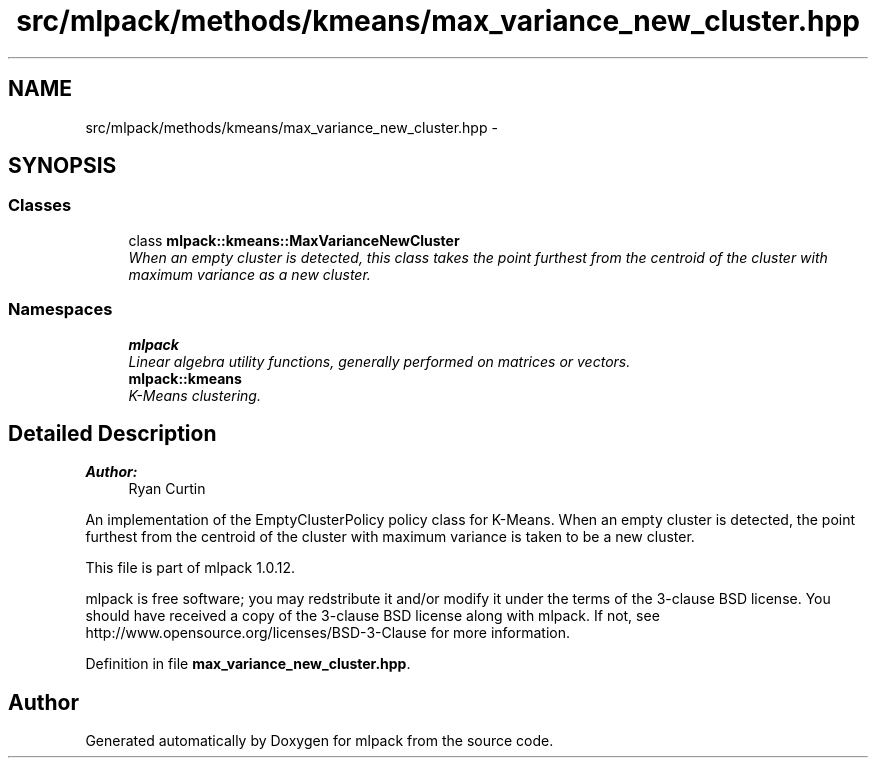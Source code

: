.TH "src/mlpack/methods/kmeans/max_variance_new_cluster.hpp" 3 "Sat Mar 14 2015" "Version 1.0.12" "mlpack" \" -*- nroff -*-
.ad l
.nh
.SH NAME
src/mlpack/methods/kmeans/max_variance_new_cluster.hpp \- 
.SH SYNOPSIS
.br
.PP
.SS "Classes"

.in +1c
.ti -1c
.RI "class \fBmlpack::kmeans::MaxVarianceNewCluster\fP"
.br
.RI "\fIWhen an empty cluster is detected, this class takes the point furthest from the centroid of the cluster with maximum variance as a new cluster\&. \fP"
.in -1c
.SS "Namespaces"

.in +1c
.ti -1c
.RI "\fBmlpack\fP"
.br
.RI "\fILinear algebra utility functions, generally performed on matrices or vectors\&. \fP"
.ti -1c
.RI "\fBmlpack::kmeans\fP"
.br
.RI "\fIK-Means clustering\&. \fP"
.in -1c
.SH "Detailed Description"
.PP 

.PP
\fBAuthor:\fP
.RS 4
Ryan Curtin
.RE
.PP
An implementation of the EmptyClusterPolicy policy class for K-Means\&. When an empty cluster is detected, the point furthest from the centroid of the cluster with maximum variance is taken to be a new cluster\&.
.PP
This file is part of mlpack 1\&.0\&.12\&.
.PP
mlpack is free software; you may redstribute it and/or modify it under the terms of the 3-clause BSD license\&. You should have received a copy of the 3-clause BSD license along with mlpack\&. If not, see http://www.opensource.org/licenses/BSD-3-Clause for more information\&. 
.PP
Definition in file \fBmax_variance_new_cluster\&.hpp\fP\&.
.SH "Author"
.PP 
Generated automatically by Doxygen for mlpack from the source code\&.
